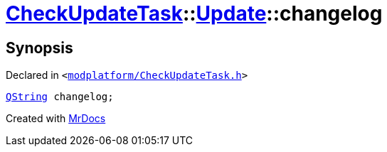 [#CheckUpdateTask-Update-changelog]
= xref:CheckUpdateTask.adoc[CheckUpdateTask]::xref:CheckUpdateTask/Update.adoc[Update]::changelog
:relfileprefix: ../../
:mrdocs:


== Synopsis

Declared in `&lt;https://github.com/PrismLauncher/PrismLauncher/blob/develop/launcher/modplatform/CheckUpdateTask.h#L33[modplatform&sol;CheckUpdateTask&period;h]&gt;`

[source,cpp,subs="verbatim,replacements,macros,-callouts"]
----
xref:QString.adoc[QString] changelog;
----



[.small]#Created with https://www.mrdocs.com[MrDocs]#
